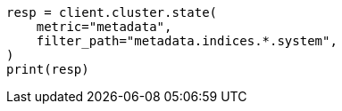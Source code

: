 // This file is autogenerated, DO NOT EDIT
// api-conventions.asciidoc:260

[source, python]
----
resp = client.cluster.state(
    metric="metadata",
    filter_path="metadata.indices.*.system",
)
print(resp)
----
